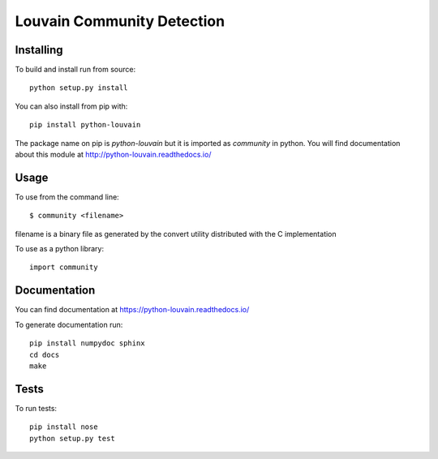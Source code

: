 Louvain Community Detection
===========================

Installing
----------

To build and install run from source::

     python setup.py install

You can also install from pip with::

    pip install python-louvain


The package name on pip is `python-louvain` but it is imported as `community`
in python. You will find documentation about this module at
http://python-louvain.readthedocs.io/


Usage
-----

To use from the command line::

     $ community <filename>

filename is a binary file as generated by the
convert utility distributed with the C implementation

To use as a python library::

     import community

Documentation
-------------

You can find documentation at https://python-louvain.readthedocs.io/

To generate documentation run::

     pip install numpydoc sphinx
     cd docs
     make

Tests
-----

To run tests::

     pip install nose
     python setup.py test


.. image:: https://travis-ci.org/taynaud/python-louvain.svg?branch=master
    :target: https://travis-ci.org/taynaud/python-louvain


.. image:: https://readthedocs.org/projects/python-louvain/badge/?version=latest
    :target: http://python-louvain.readthedocs.io/en/latest/?badge=latest
    :alt: Documentation Status
